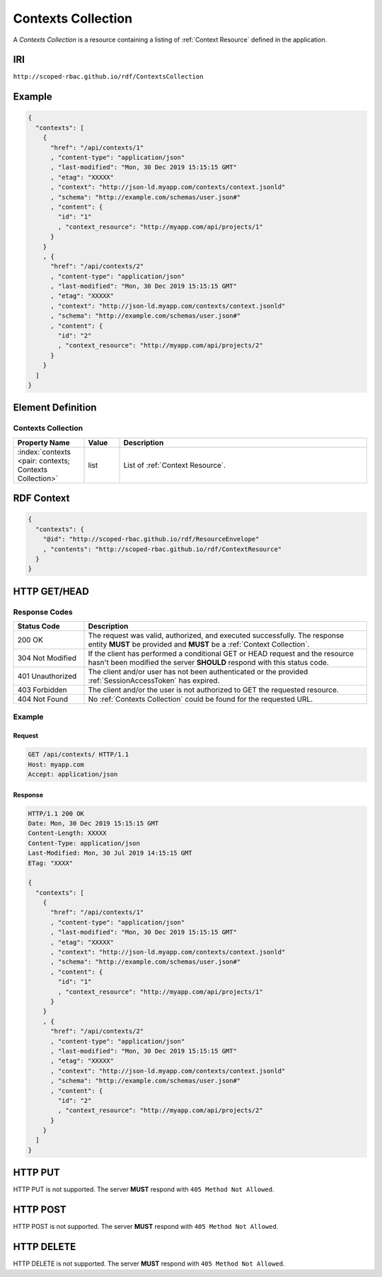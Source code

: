 .. index:: Contexts Collection

.. _Contexts Collection:

*******************
Contexts Collection
*******************

A *Contexts Collection* is a resource containing a listing of :ref:`Context Resource`
defined in the application.

IRI
===

``http://scoped-rbac.github.io/rdf/ContextsCollection``

Example
=======

.. sourcecode:: json

   {
     "contexts": [
       {
         "href": "/api/contexts/1"
         , "content-type": "application/json"
         , "last-modified": "Mon, 30 Dec 2019 15:15:15 GMT"
         , "etag": "XXXXX"
         , "context": "http://json-ld.myapp.com/contexts/context.jsonld"
         , "schema": "http://example.com/schemas/user.json#"
         , "content": {
           "id": "1"
           , "context_resource": "http://myapp.com/api/projects/1"
         }
       }
       , {
         "href": "/api/contexts/2"
         , "content-type": "application/json"
         , "last-modified": "Mon, 30 Dec 2019 15:15:15 GMT"
         , "etag": "XXXXX"
         , "context": "http://json-ld.myapp.com/contexts/context.jsonld"
         , "schema": "http://example.com/schemas/user.json#"
         , "content": {
           "id": "2"
           , "context_resource": "http://myapp.com/api/projects/2"
         }
       }
     ]
   }

..


Element Definition
==================

Contexts Collection
-------------------

.. tabularcolumns:: |l|l|L|
.. list-table::
   :widths: 20 10 70
   :header-rows: 1

   * - Property Name
     - Value
     - Description
   * - :index:`contexts <pair: contexts; Contexts Collection>`
     - list
     - List of :ref:`Context Resource`.

RDF Context
===========

.. sourcecode:: json

   {
     "contexts": {
       "@id": "http://scoped-rbac.github.io/rdf/ResourceEnvelope"
       , "contents": "http://scoped-rbac.github.io/rdf/ContextResource"
     }
   }

.. index::
   pair: GET; Contexts Collection
   pair: HEAD; Contexts Collection

HTTP GET/HEAD
=============

Response Codes
--------------

.. tabularcolumns:: |l|L|
.. list-table::
   :widths: 20 80
   :header-rows: 1
   
   * - Status Code
     - Description
   * - 200 OK
     - The request was valid, authorized, and executed successfully. The
       response entity **MUST** be provided and **MUST** be a
       :ref:`Context Collection`.
   * - 304 Not Modified
     - If the client has performed a conditional GET or HEAD request and the
       resource hasn't been modified the server **SHOULD** respond with this
       status code.
   * - 401 Unauthorized
     - The client and/or user has not been authenticated or the provided
       :ref:`SessionAccessToken` has expired.
   * - 403 Forbidden
     - The client and/or the user is not authorized to GET the requested
       resource.
   * - 404 Not Found
     - No :ref:`Contexts Collection` could be found for the requested URL.

Example
-------

Request
^^^^^^^

.. sourcecode:: http

   GET /api/contexts/ HTTP/1.1
   Host: myapp.com
   Accept: application/json

Response
^^^^^^^^

.. sourcecode:: http

   HTTP/1.1 200 OK
   Date: Mon, 30 Dec 2019 15:15:15 GMT
   Content-Length: XXXXX
   Content-Type: application/json
   Last-Modified: Mon, 30 Jul 2019 14:15:15 GMT
   ETag: "XXXX"
   
   {
     "contexts": [
       {
         "href": "/api/contexts/1"
         , "content-type": "application/json"
         , "last-modified": "Mon, 30 Dec 2019 15:15:15 GMT"
         , "etag": "XXXXX"
         , "context": "http://json-ld.myapp.com/contexts/context.jsonld"
         , "schema": "http://example.com/schemas/user.json#"
         , "content": {
           "id": "1"
           , "context_resource": "http://myapp.com/api/projects/1"
         }
       }
       , {
         "href": "/api/contexts/2"
         , "content-type": "application/json"
         , "last-modified": "Mon, 30 Dec 2019 15:15:15 GMT"
         , "etag": "XXXXX"
         , "context": "http://json-ld.myapp.com/contexts/context.jsonld"
         , "schema": "http://example.com/schemas/user.json#"
         , "content": {
           "id": "2"
           , "context_resource": "http://myapp.com/api/projects/2"
         }
       }
     ]
   }

.. index:: pair: PUT; Contexts Collection

HTTP PUT
========

HTTP PUT is not supported. The server **MUST** respond with
``405 Method Not Allowed``.

.. index:: pair: POST; Contexts Collection

HTTP POST
=========

HTTP POST is not supported. The server **MUST** respond with
``405 Method Not Allowed``.

.. index:: pair: DELETE; Contexts Collection

HTTP DELETE
===========

HTTP DELETE is not supported. The server **MUST** respond with
``405 Method Not Allowed``.
